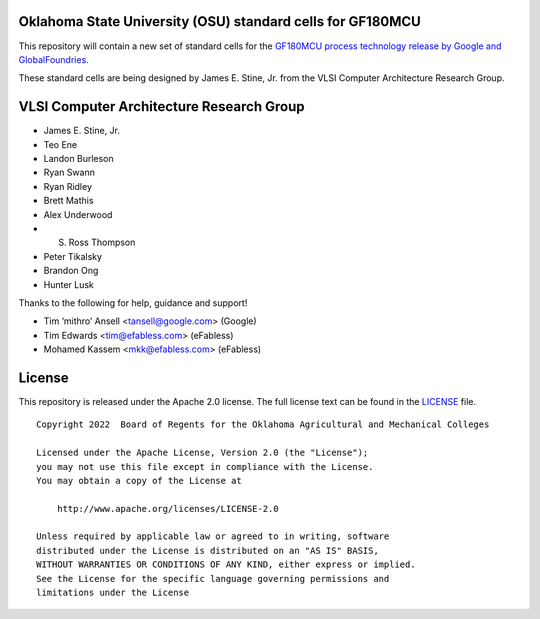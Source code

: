 Oklahoma State University (OSU) standard cells for GF180MCU
===========================================================

This repository will contain a new set of standard cells for the
`GF180MCU process technology release by Google and GlobalFoundries <https://github.com/google/gf180mcu>`_.

These standard cells are being designed by James E. Stine, Jr. from the
VLSI Computer Architecture Research Group.

VLSI Computer Architecture Research Group
=========================================

-  James E. Stine, Jr.
-  Teo Ene
-  Landon Burleson
-  Ryan Swann
-  Ryan Ridley
-  Brett Mathis
-  Alex Underwood
-  S. Ross Thompson
-  Peter Tikalsky
-  Brandon Ong
-  Hunter Lusk

Thanks to the following for help, guidance and support!

-  Tim ‘mithro’ Ansell <tansell@google.com> (Google)
-  Tim Edwards <tim@efabless.com> (eFabless)
-  Mohamed Kassem <mkk@efabless.com> (eFabless)

License
=======

This repository is released under the Apache 2.0 license. The full
license text can be found in the `LICENSE <LICENSE>`_ file.

::

   Copyright 2022  Board of Regents for the Oklahoma Agricultural and Mechanical Colleges

   Licensed under the Apache License, Version 2.0 (the "License");
   you may not use this file except in compliance with the License.
   You may obtain a copy of the License at

       http://www.apache.org/licenses/LICENSE-2.0

   Unless required by applicable law or agreed to in writing, software
   distributed under the License is distributed on an "AS IS" BASIS,
   WITHOUT WARRANTIES OR CONDITIONS OF ANY KIND, either express or implied.
   See the License for the specific language governing permissions and
   limitations under the License
